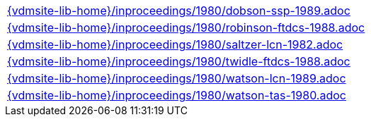 //
// ============LICENSE_START=======================================================
//  Copyright (C) 2018 Sven van der Meer. All rights reserved.
// ================================================================================
// This file is licensed under the CREATIVE COMMONS ATTRIBUTION 4.0 INTERNATIONAL LICENSE
// Full license text at https://creativecommons.org/licenses/by/4.0/legalcode
// 
// SPDX-License-Identifier: CC-BY-4.0
// ============LICENSE_END=========================================================
//
// @author Sven van der Meer (vdmeer.sven@mykolab.com)
//

[cols="a", grid=rows, frame=none, %autowidth.stretch]
|===
|include::{vdmsite-lib-home}/inproceedings/1980/dobson-ssp-1989.adoc[]
|include::{vdmsite-lib-home}/inproceedings/1980/robinson-ftdcs-1988.adoc[]
|include::{vdmsite-lib-home}/inproceedings/1980/saltzer-lcn-1982.adoc[]
|include::{vdmsite-lib-home}/inproceedings/1980/twidle-ftdcs-1988.adoc[]
|include::{vdmsite-lib-home}/inproceedings/1980/watson-lcn-1989.adoc[]
|include::{vdmsite-lib-home}/inproceedings/1980/watson-tas-1980.adoc[]
|===

